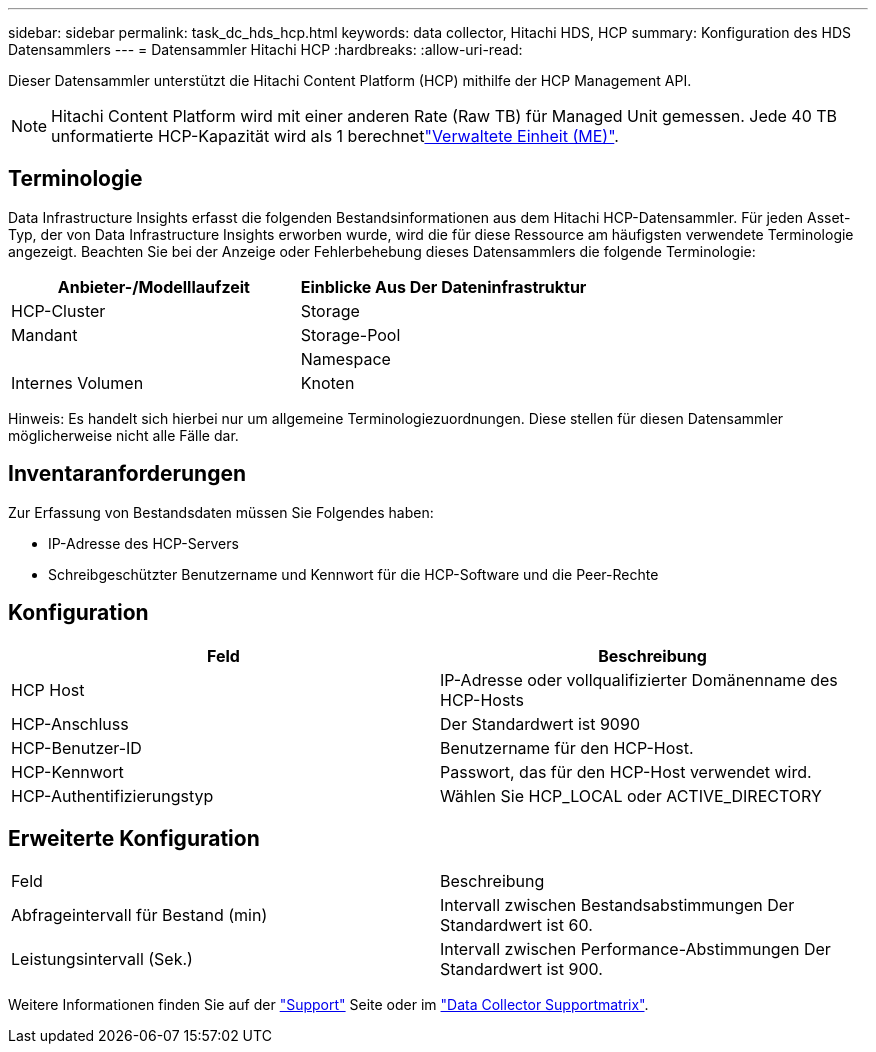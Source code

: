 ---
sidebar: sidebar 
permalink: task_dc_hds_hcp.html 
keywords: data collector, Hitachi HDS, HCP 
summary: Konfiguration des HDS Datensammlers 
---
= Datensammler Hitachi HCP
:hardbreaks:
:allow-uri-read: 


[role="lead"]
Dieser Datensammler unterstützt die Hitachi Content Platform (HCP) mithilfe der HCP Management API.


NOTE: Hitachi Content Platform wird mit einer anderen Rate (Raw TB) für Managed Unit gemessen. Jede 40 TB unformatierte HCP-Kapazität wird als 1 berechnetlink:concept_subscribing_to_cloud_insights.html#pricing["Verwaltete Einheit (ME)"].



== Terminologie

Data Infrastructure Insights erfasst die folgenden Bestandsinformationen aus dem Hitachi HCP-Datensammler. Für jeden Asset-Typ, der von Data Infrastructure Insights erworben wurde, wird die für diese Ressource am häufigsten verwendete Terminologie angezeigt. Beachten Sie bei der Anzeige oder Fehlerbehebung dieses Datensammlers die folgende Terminologie:

[cols="2*"]
|===
| Anbieter-/Modelllaufzeit | Einblicke Aus Der Dateninfrastruktur 


| HCP-Cluster | Storage 


| Mandant | Storage-Pool 


|  | Namespace 


| Internes Volumen | Knoten 
|===
Hinweis: Es handelt sich hierbei nur um allgemeine Terminologiezuordnungen. Diese stellen für diesen Datensammler möglicherweise nicht alle Fälle dar.



== Inventaranforderungen

Zur Erfassung von Bestandsdaten müssen Sie Folgendes haben:

* IP-Adresse des HCP-Servers
* Schreibgeschützter Benutzername und Kennwort für die HCP-Software und die Peer-Rechte




== Konfiguration

[cols="2*"]
|===
| Feld | Beschreibung 


| HCP Host | IP-Adresse oder vollqualifizierter Domänenname des HCP-Hosts 


| HCP-Anschluss | Der Standardwert ist 9090 


| HCP-Benutzer-ID | Benutzername für den HCP-Host. 


| HCP-Kennwort | Passwort, das für den HCP-Host verwendet wird. 


| HCP-Authentifizierungstyp | Wählen Sie HCP_LOCAL oder ACTIVE_DIRECTORY 
|===


== Erweiterte Konfiguration

|===


| Feld | Beschreibung 


| Abfrageintervall für Bestand (min) | Intervall zwischen Bestandsabstimmungen Der Standardwert ist 60. 


| Leistungsintervall (Sek.) | Intervall zwischen Performance-Abstimmungen Der Standardwert ist 900. 
|===
Weitere Informationen finden Sie auf der link:concept_requesting_support.html["Support"] Seite oder im link:reference_data_collector_support_matrix.html["Data Collector Supportmatrix"].

